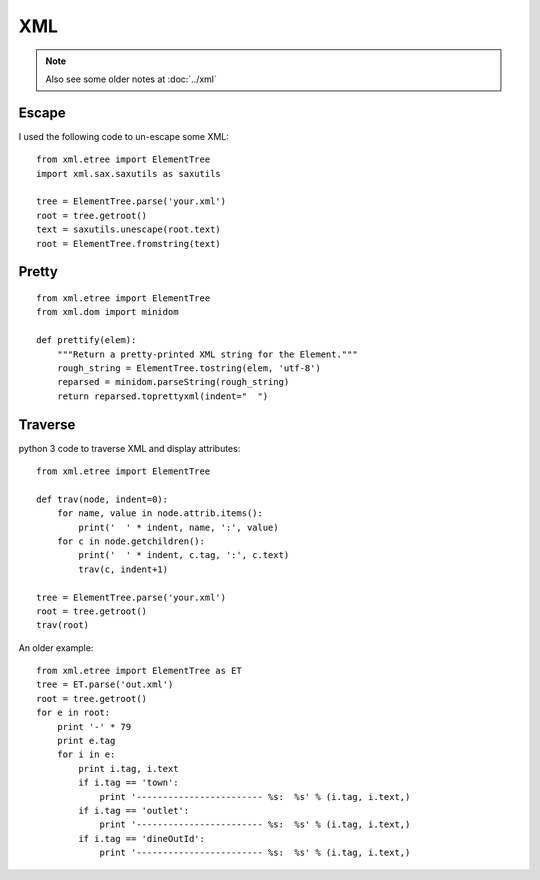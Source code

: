 XML
***

.. highlight:: python

.. note:: Also see some older notes at :doc:`../xml`

Escape
======

I used the following code to un-escape some XML::

  from xml.etree import ElementTree
  import xml.sax.saxutils as saxutils

  tree = ElementTree.parse('your.xml')
  root = tree.getroot()
  text = saxutils.unescape(root.text)
  root = ElementTree.fromstring(text)

Pretty
======

::

  from xml.etree import ElementTree
  from xml.dom import minidom

  def prettify(elem):
      """Return a pretty-printed XML string for the Element."""
      rough_string = ElementTree.tostring(elem, 'utf-8')
      reparsed = minidom.parseString(rough_string)
      return reparsed.toprettyxml(indent="  ")

Traverse
========

python 3 code to traverse XML and display attributes::

  from xml.etree import ElementTree

  def trav(node, indent=0):
      for name, value in node.attrib.items():
          print('  ' * indent, name, ':', value)
      for c in node.getchildren():
          print('  ' * indent, c.tag, ':', c.text)
          trav(c, indent+1)

  tree = ElementTree.parse('your.xml')
  root = tree.getroot()
  trav(root)

An older example::

  from xml.etree import ElementTree as ET
  tree = ET.parse('out.xml')
  root = tree.getroot()
  for e in root:
      print '-' * 79
      print e.tag
      for i in e:
          print i.tag, i.text
          if i.tag == 'town':
              print '------------------------ %s:  %s' % (i.tag, i.text,)
          if i.tag == 'outlet':
              print '------------------------ %s:  %s' % (i.tag, i.text,)
          if i.tag == 'dineOutId':
              print '------------------------ %s:  %s' % (i.tag, i.text,)
